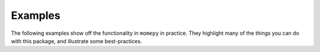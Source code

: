 Examples
========

The following examples show off the functionality in ``momepy`` in practice. They highlight many of the things you can do with this package, and illustrate some best-practices.


.. nbgallery::
    :name: nbshpinx-gallery
    :glob:

    ./*